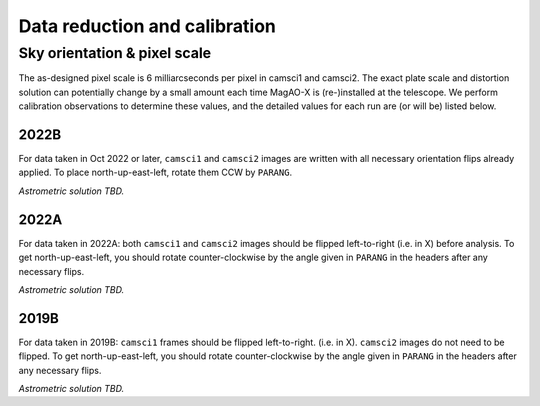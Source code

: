 Data reduction and calibration
==============================

Sky orientation & pixel scale
-----------------------------

The as-designed pixel scale is 6 milliarcseconds per pixel in camsci1 and camsci2. The exact plate scale and distortion solution can potentially change by a small amount each time MagAO-X is (re-)installed at the telescope. We perform calibration observations to determine these values, and the detailed values for each run are (or will be) listed below.

2022B
^^^^^

For data taken in Oct 2022 or later, ``camsci1`` and ``camsci2`` images are written with all necessary orientation flips already applied.
To place north-up-east-left, rotate them CCW by ``PARANG``.

*Astrometric solution TBD.*

2022A
^^^^^

For data taken in 2022A: both ``camsci1`` and ``camsci2`` images should be flipped left-to-right (i.e. in X) before analysis.
To get north-up-east-left, you should rotate counter-clockwise by the angle given in ``PARANG`` in the headers after any necessary flips.

*Astrometric solution TBD.*

2019B
^^^^^

For data taken in 2019B: ``camsci1`` frames should be flipped left-to-right. (i.e. in X). ``camsci2`` images do not need to be flipped.
To get north-up-east-left, you should rotate counter-clockwise by the angle given in ``PARANG`` in the headers after any necessary flips.

*Astrometric solution TBD.*